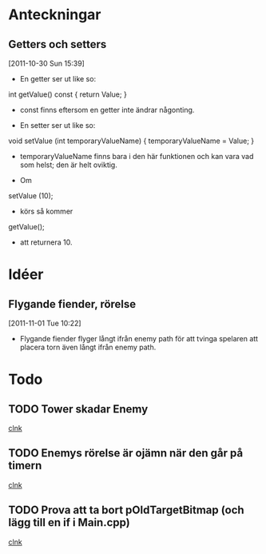 #+STARTUP: headlines
#+STARTUP: hidestars



* Anteckningar
** Getters och setters
[2011-10-30 Sun 15:39]
 - En getter ser ut like so:

 int getValue() const
{
  return Value;
}

 - const finns eftersom en getter inte ändrar någonting.


 - En setter ser ut like so:

void setValue (int temporaryValueName)
{
  temporaryValueName = Value;
}

 - temporaryValueName finns bara i den här funktionen och kan vara vad
   som helst; den är helt oviktig.
 
 - Om

setValue (10);

 - körs så kommer

getValue();

 - att returnera 10.
* Idéer
** Flygande fiender, rörelse
[2011-11-01 Tue 10:22]
 - Flygande fiender flyger långt ifrån enemy path för att tvinga
   spelaren att placera torn även långt ifrån enemy path.
* Todo
** TODO Tower skadar Enemy
  
  [[file:~/Tower_Defence/src/TowerDefence.cpp::/{#2/][clnk]]
** TODO Enemys rörelse är ojämn när den går på timern
  
  [[file:~/Tower_Defence/src/TowerDefence.cpp::/{#2/][clnk]]
** TODO Prova att ta bort pOldTargetBitmap (och lägg till en if i Main.cpp)
  
  [[file:~/Tower_Defence/src/Tower.cpp::/al_set_target_bitmap%5B%20\t%5D*(%5B%20\t%5D*towerBitmap_%5B%20\t%5D*)%5B%20\t%5D*%3B#1/][clnk]]
